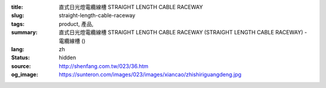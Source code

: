:title: 直式日光燈電纜線槽 STRAIGHT LENGTH CABLE RACEWAY
:slug: straight-length-cable-raceway
:tags: product, 產品, 
:summary: 直式日光燈電纜線槽 STRAIGHT LENGTH CABLE RACEWAY (STRAIGHT LENGTH CABLE RACEWAY) - 電纜線槽 ()
:lang: zh
:status: hidden
:source: http://shenfang.com.tw/023/36.htm
:og_image: https://sunteron.com/images/023/images/xiancao/zhishiriguangdeng.jpg
